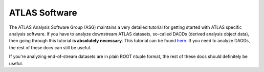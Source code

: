 ATLAS Software
==============

The ATLAS Analysis Software Group (ASG) maintains a very detailed
tutorial for getting started with ATLAS specific analysis software. If
you have to analyze downstream ATLAS datasets, so-called DAODs
(derived analysis object data), then going through this tutorial **is
absolutely necessary**. This tutorial can be found `here
<https://atlassoftwaredocs.web.cern.ch/ABtutorial/>`_. If you need to
analyze DAODs, the rest of these docs can still be useful.

If you're analyzing end-of-stream datasets are in plain ROOT ntuple
format, the rest of these docs should definitely be useful.
